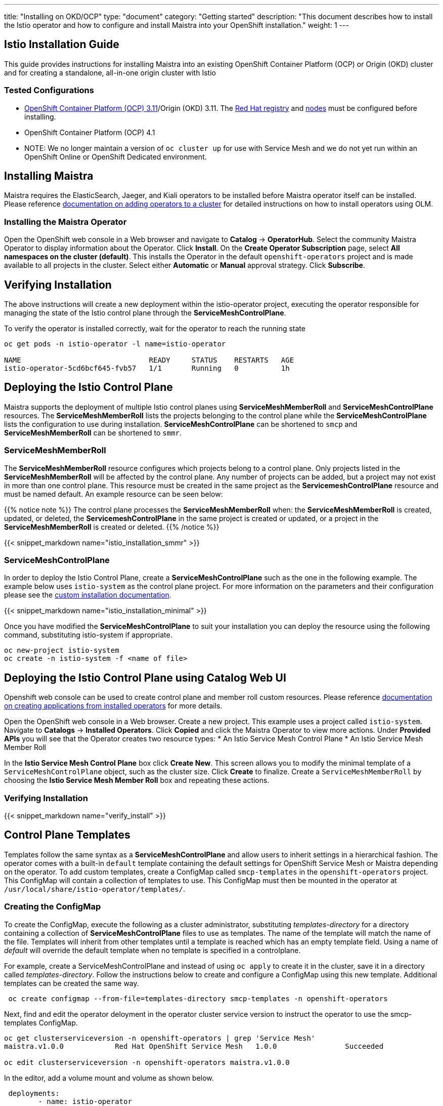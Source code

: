 ---
title: "Installing on OKD/OCP"
type: "document"
category: "Getting started"
description: "This document describes how to install the Istio operator and how to configure and install Maistra into your OpenShift installation."
weight: 1
---

:toc:

== Istio Installation Guide
This guide provides instructions for installing Maistra into an existing OpenShift Container Platform (OCP) or Origin (OKD) cluster and for creating a standalone, all-in-one origin cluster with Istio

=== Tested Configurations
- link:https://docs.openshift.com/container-platform/3.11/install/prerequisites.html[OpenShift Container Platform (OCP) 3.11]/Origin (OKD) 3.11. The link:../add-redhat-registry[Red Hat registry] and link:../311-nodes[nodes] must be configured before installing.
- OpenShift Container Platform (OCP) 4.1
- NOTE: We no longer maintain a version of `oc cluster up` for use with Service Mesh and we do not yet run within an OpenShift Online or OpenShift Dedicated environment.

== Installing Maistra
Maistra requires the ElasticSearch, Jaeger, and Kiali operators to be installed before Maistra operator itself can be installed. Please reference link:https://docs.openshift.com/container-platform/4.1/applications/operators/olm-adding-operators-to-cluster.html[documentation on adding operators to a cluster] for detailed instructions on how to install operators using OLM.

=== Installing the Maistra Operator
:leveloffset: +1

Open the OpenShift web console in a Web browser and navigate to *Catalog* -> *OperatorHub*. Select the community Maistra Operator to display information about the Operator. Click *Install*. On the *Create Operator Subscription* page, select *All namespaces on the cluster (default)*. This installs the Operator in the default `openshift-operators` project and is made available to all projects in the cluster. Select either *Automatic* or *Manual* approval strategy. Click *Subscribe*.

:leveloffset: -1

== Verifying Installation
The above instructions will create a new deployment within the istio-operator project, executing the operator responsible for managing the state of the Istio control plane through the *ServiceMeshControlPlane*.

To verify the operator is installed correctly, wait for the operator to reach the running state

```
oc get pods -n istio-operator -l name=istio-operator

NAME                              READY     STATUS    RESTARTS   AGE
istio-operator-5cd6bcf645-fvb57   1/1       Running   0          1h
```

== Deploying the Istio Control Plane
Maistra supports the deployment of multiple Istio control planes using *ServiceMeshMemberRoll*
and *ServiceMeshControlPlane* resources. The *ServiceMeshMemberRoll* lists the projects belonging
to the control plane while the *ServiceMeshControlPlane* lists the configuration to use during installation.
*ServiceMeshControlPlane* can be shortened to `smcp` and *ServiceMeshMemberRoll* can be shortened to `smmr`.

=== ServiceMeshMemberRoll
The *ServiceMeshMemberRoll* resource configures which projects belong to a control plane.
Only projects listed in the *ServiceMeshMemberRoll* will be affected by the control plane.
Any number of projects can be added, but a project may not exist in more than one control plane.
This resource must be created in the same project as the *ServicemeshControlPlane* resource
and must be named default. An example resource can be seen below:

{{% notice note %}}
The control plane processes the *ServiceMeshMemberRoll* when: the *ServiceMeshMemberRoll* is created, updated, or deleted,
the *ServicemeshControlPlane* in the same project is created or updated, or a project in the *ServiceMeshMemberRoll* is created or deleted.
{{% /notice %}}


{{< snippet_markdown name="istio_installation_smmr" >}}

=== ServiceMeshControlPlane
In order to deploy the Istio Control Plane, create a *ServiceMeshControlPlane* such as the one in the following example.
The example below uses `istio-system` as the control plane project. For more information on the parameters and their
configuration please see the link:../custom-install[custom installation documentation].

{{< snippet_markdown name="istio_installation_minimal" >}}

Once you have modified the *ServiceMeshControlPlane* to suit your installation you can deploy the resource using the following command,
substituting istio-system if appropriate.

```
oc new-project istio-system
oc create -n istio-system -f <name of file>
```

== Deploying the Istio Control Plane using Catalog Web UI
:leveloffset: +1
Openshift web console can be used to create control plane and member roll custom resources. Please reference link:https://docs.openshift.com/container-platform/4.1/applications/operators/olm-creating-apps-from-installed-operators.html[documentation on creating applications from installed operators] for more details.

Open the OpenShift web console in a Web browser. Create a new project. This example uses a project called `istio-system`. Navigate to *Catalogs* -> *Installed Operators*. Click *Copied* and click the Maistra Operator to view more actions. Under *Provided APIs* you will see that the Operator creates two resource types:
* An Istio Service Mesh Control Plane
* An Istio Service Mesh Member Roll

In the *Istio Service Mesh Control Plane* box click *Create New*. This screen allows you to modify the minimal template of a `ServiceMeshControlPlane` object, such as the cluster size. Click *Create* to finalize. Create a `ServiceMeshMemberRoll` by choosing the *Istio Service Mesh Member Roll* box and repeating these actions. 

:leveloffset: -1

=== Verifying Installation
:leveloffset: +2

{{< snippet_markdown name="verify_install" >}}

:leveloffset: -2

== Control Plane Templates
Templates follow the same syntax as a *ServiceMeshControlPlane* and allow users to inherit settings in a hierarchical fashion. The operator
comes with a built-in `default` template containing the default settings for OpenShift Service Mesh or Maistra depending on the operator.
To add custom templates, create a ConfigMap called `smcp-templates` in the `openshift-operators` project. This ConfigMap will contain a collection
of templates to use. This ConfigMap must then be mounted in the operator at `/usr/local/share/istio-operator/templates/`.

=== Creating the ConfigMap
To create the ConfigMap, execute the following as a cluster administrator, substituting _templates-directory_ for a directory containing a
collection of *ServiceMeshControlPlane* files to use as templates. The name of the template will match the name of the file. Templates will
inherit from other templates until a template is reached which has an empty template field. Using a name of _default_ will override the
default template when no template is specified in a controlplane.


For example, create a ServiceMeshControlPlane and instead of using `oc apply` to create it in the cluster, save it in a
directory called _templates-directory_. Follow the instructions below to create and configure a ConfigMap using this new
template. Additional templates can be created the same way.

```
 oc create configmap --from-file=templates-directory smcp-templates -n openshift-operators
```
Next, find and edit the operator deloyment in the operator cluster service version to
instruct the operator to use the smcp-templates ConfigMap.

```
oc get clusterserviceversion -n openshift-operators | grep 'Service Mesh'
maistra.v1.0.0            Red Hat OpenShift Service Mesh   1.0.0                Succeeded

oc edit clusterserviceversion -n openshift-operators maistra.v1.0.0
```

In the editor, add a volume mount and volume as shown below.

```
 deployments:
        - name: istio-operator
          spec:
          ...
                    volumeMounts:
                      - mountPath: /home/istio-operator/.kube/cache/discovery
                        name: discovery-cache
                      - name: smcp-templates
                        mountPath: /usr/local/share/istio-operator/templates/
          ...
                volumes:
                  - emptyDir:
                      medium: Memory
                    name: discovery-cache
                  - name: smcp-templates
                    configMap:
                      name: smcp-templates
```

Templates can now be referenced by adding a *template* parameter to the *ServiceMeshControlPlane*.
```
apiVersion: maistra.io/v1
kind: ServiceMeshControlPlane
metadata:
  name: minimal-install
spec:
  template: default
```

== Uninstalling Maistra

[[remove_control_plane]]

=== Removing the Control Plane

{{% notice note %}}
Subsitute the proper project below if the controlplane was created in a project other than istio-system.
{{% /notice %}}

The following steps will remove Istio from an existing installation. It can be executed by any user with access to delete the CustomResource.

To get the name of the installed *ServiceMeshControlPlane*, type:
```
oc get servicemeshcontrolplanes -n istio-system
```

This resource can now be deleted as follows:
```
oc delete smcp -n istio-system <name_of_cr>
oc delete project istio-system
```

The removal of the CustomResource will tell the Istio operator to begin uninstalling everything it installed.

=== Removing the Control Plane using Catalog Web UI

:leveloffset: +1

Open the OpenShift web console in a Web browser and navigate to *Catalog* -> *Installed Operators*. Choose the `istio-system` from the Project menu. Click the menu on the `ServiceMeshMemberRoll` row. Click *Details* -> *Delete Service Mesh Member Roll*. Click the menu on the `ServiceMeshControlPlane` row. Click *Details* -> *Delete Service Mesh Control Plane*.

:leveloffset: -1


[[remove_operator]]

=== Removing the Operator

=== Removing the Maistra Operator

:leveloffset: +1

Open the OpenShift web console in a Web browser and navigate to *Catalog* -> *Operator Management*. Select the *openshift-operators* project from the Projects drop-down. Locate the *Maistra* Operator and click *View Subscription*. Click the *More Operations* menu and select *Remove Subscription*. 

:leveloffset: -1

=== Removing the Kiali Operator

:leveloffset: +1

Open the OpenShift web console in a Web browser and navigate to *Catalog* -> *Operator Management*. Select the *openshift-operators* project from the Projects drop-down. Locate the *Kiali* Operator and click *View Subscription*. Click the *More Operations* menu and select *Remove Subscription*.      

:leveloffset: -1

=== Removing the Jaeger Operator

:leveloffset: +1

Open the OpenShift web console in a Web browser and navigate to *Catalog* -> *Operator Management*. Select the *openshift-operators* project from the Projects drop-down. Locate the *Jaeger* Operator and click *View Subscription*. Click the *More Operations* menu and select *Remove Subscription*.      

:leveloffset: -1

=== Removing the Elasticsearch Operator

:leveloffset: +1

Open the OpenShift web console in a Web browser and navigate to *Catalog* -> *Operator Management*. Select the *openshift-operators* project from the Projects drop-down. Locate the *Elasticsearch* Operator and click *View Subscription*. Click the *More Operations* menu and select *Remove Subscription*.      

:leveloffset: -1

== Upgrading from a Pre-Existing Installation

To upgrade Istio, please <<remove_control_plane, remove *ServiceMeshControlPlane*>>  and then create a one. The operator will upgrade appropriately.

To upgrade the operator, please first <<remove_operator, remove the operator>> and then reinstall it. Note that Istio must be removed before the operator.

{{% notice note %}}
If the operator was removed before the *ServiceMeshControlPlane*, you can uninstall the control plane manually. Using the instructions below
{{% /notice %}}

```
oc delete csr istio-sidecar-injector.istio-system
oc get crd  | grep istio | awk '{print $1}' | xargs oc delete crd
oc get mutatingwebhookconfigurations  | grep istio | awk '{print $1}' | xargs oc delete mutatingwebhookconfigurations
oc get validatingwebhookconfiguration  | grep istio | awk '{print $1}' | xargs oc delete validatingwebhookconfiguration
oc get clusterroles  | grep istio | awk '{print $1}' | xargs oc delete clusterroles
oc get clusterrolebindings  | grep istio | awk '{print $1}' | xargs oc delete clusterrolebindings
```
